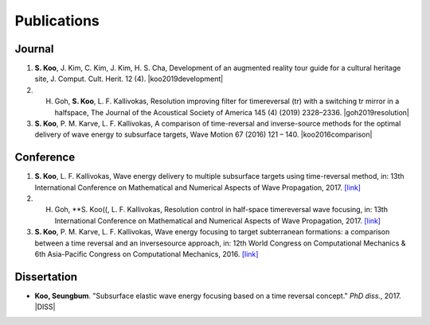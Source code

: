 ============
Publications
============

Journal
=======
1. **S. Koo**, J. Kim, C. Kim, J. Kim, H. S. Cha, Development of an augmented reality tour guide for a cultural heritage site, J. Comput. Cult. Herit. 12 (4). |koo2019development|
#. H. Goh, **S. Koo**, L. F. Kallivokas, Resolution improving filter for timereversal (tr) with a switching tr mirror in a halfspace, The Journal of the Acoustical Society of America 145 (4) (2019) 2328–2336. |goh2019resolution|
#. **S. Koo**, P. M. Karve, L. F. Kallivokas, A comparison of time-reversal and inverse-source methods for the optimal delivery of wave energy to subsurface targets, Wave Motion 67 (2016) 121 – 140. |koo2016comparison|

Conference
==========
1. **S. Koo**, L. F. Kallivokas, Wave energy delivery to multiple subsurface targets using time-reversal method, in: 13th International Conference on Mathematical and Numerical Aspects of Wave Propagation, 2017. `[link] <../files/koo2017wave.pdf>`_
#. H. Goh, **S. Koo((, L. F. Kallivokas, Resolution control in half-space timereversal wave focusing, in: 13th International Conference on Mathematical and Numerical Aspects of Wave Propagation, 2017. `[link] <../files/goh2017resolution.pdf>`_
#. **S. Koo**, P. M. Karve, L. F. Kallivokas, Wave energy focusing to target subterranean formations: a comparison between a time reversal and an inversesource approach, in: 12th World Congress on Computational Mechanics & 6th Asia-Pacific Congress on Computational Mechanics, 2016. `[link] <../files/WCCM_abstract_Koo.pdf>`_

Dissertation
============
- **Koo, Seungbum**. "Subsurface elastic wave energy focusing based on a time reversal concept." *PhD diss.*, 2017. |DISS|

.. |koo2019development| raw:: html

	<a href="https://doi.org/10.1145/3317552" target="_blank">[link]</a>

.. |goh2019resolution| raw:: html

	<a href="https://doi.org/10.1121/1.5097674" target="_blank">[link]</a>

.. |koo2016comparison| raw:: html

	<a href="https://doi.org/10.1016/j.wavemoti.2016.07.011" target="_blank">[link]</a>

.. |DISS| raw:: html

	<a href="https://repositories.lib.utexas.edu/handle/2152/61529" target="_blank">[link]</a>